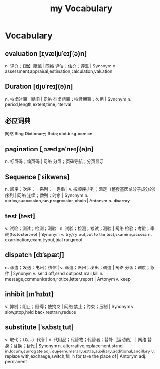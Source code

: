 :PROPERTIES:
:ID:       B2E4E5E7-E32E-4F37-8562-4FA4DCFB1DE9
:END:
#+title: my Vocabulary

* Vocabulary

** evaluation [ɪˌvæljuˈeɪʃ(ə)n]

n. 评价；【数】赋值 | 网络 评估；估价；评监 | Synonym
n. assessment,appraisal,estimation,calculation,valuation

** Duration [djʊˈreɪʃ(ə)n]

n. 持续时间；期间 | 网络 存续期间；持续期间；久期 | Synonym
n. period,length,extent,time,interval

** 必应词典 
网络 Bing Dictionary; Beta; dict.bing.com.cn

** pagination [ˌpædʒəˈneɪʃ(ə)n]
n. 标页码；编页码 | 网络 分页；页码导航；分页显示

** Sequence [ˈsikwəns]
n. 顺序；次序；一系列；一连串 | v. 按顺序排列；测定（整套基因或分子成分的）序列 | 网络 连续；数列；时序 | Synonym n. series,succession,run,progression,chain | Antonym n. disarray

** test [test]
v. 试验；测试；检测；测验 | n. 试验；检测；考试；测验 | 网络 检验；考验；睾酮(testosterone) | Synonym v. try,try out,put to the test,examine,assess n. examination,exam,tryout,trial run,proof

** dispatch [dɪˈspætʃ]
n. 派遣；发送；电讯；快信 | v. 派遣；派出；发出；调遣 | 网络 分派；调度；急件 | Synonym v. send off,send out,post,mail,kill n. message,communication,notice,letter,report | Antonym v. keep

** inhibit [ɪnˈhɪbɪt]
v. 抑制；阻止；阻碍；使拘束 | 网络 禁止；约束；压制 | Synonym v. slow,stop,hold back,restrain,reduce

** substitute [ˈsʌbstɪˌtut]
v. 取代；（以…）代替 | n. 代用品；代替物；代替者；替补（运动员） | 网络 替身；替换；替代 | Synonym n. alternative,replacement,stand-in,locum,surrogate adj. supernumerary,extra,auxiliary,additional,ancillary v. replace with,exchange,switch,fill in for,take the place of | Antonym adj. permanent
